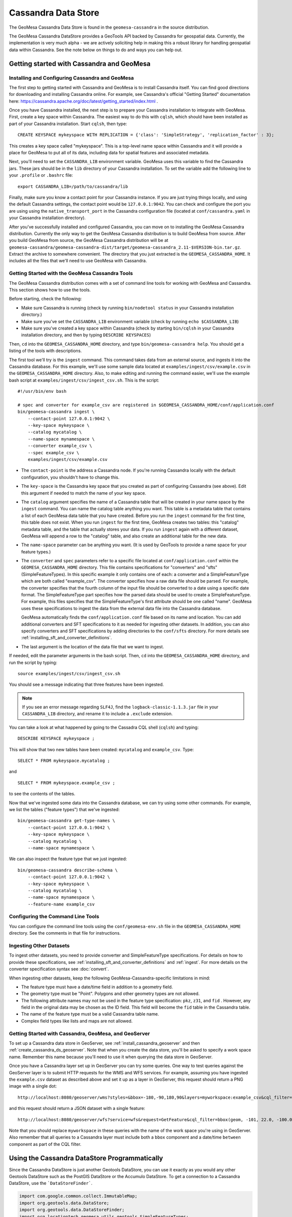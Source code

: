 Cassandra Data Store
====================

The GeoMesa Cassandra Data Store is found in the ``geomesa-cassandra``
in the source distribution.

The GeoMesa Cassandra DataStore provides a GeoTools API backed by Cassandra for geospatial data.  Currently, the
implementation is very much alpha - we are actively soliciting help in making this a robust library for handling
geospatial data within Cassandra.  See the note below on things to do and ways you can help out.


Getting started with Cassandra and GeoMesa
------------------------------------------

Installing and Configuring Cassandra and GeoMesa
^^^^^^^^^^^^^^^^^^^^^^^^^^^^^^^^^^^^^^^^^^^^^^^^

The first step to getting started with Cassandra and GeoMesa is to install
Cassandra itself. You can find good directions for downloading and installing
Cassandra online. For example, see Cassandra's official "Getting Started" documentation
here: https://cassandra.apache.org/doc/latest/getting_started/index.html .

Once you have Cassandra installed, the next step is to prepare your Cassandra installation
to integrate with GeoMesa. First, create a key space within Cassandra. The easiest way to
do this with ``cqlsh``, which should have been installed as part of your Cassandra installation.
Start ``cqlsh``, then type::

    CREATE KEYSPACE mykeyspace WITH REPLICATION = {'class': 'SimpleStrategy', 'replication_factor' : 3};

This creates a key space called "mykeyspace". This is a top-level name space within Cassandra
and it will provide a place for GeoMesa to put all of its data, including data for spatial features
and associated metadata.

Next, you'll need to set the ``CASSANDRA_LIB`` environment variable. GeoMesa uses this variable
to find the Cassandra jars. These jars should be in the ``lib`` directory of your Cassandra
installation. To set the variable add the following line to your ``.profile`` or ``.bashrc`` file::

    export CASSANDRA_LIB=/path/to/cassandra/lib

Finally, make sure you know a contact point for your Cassandra instance.
If you are just trying things locally, and using the default Cassandra settings,
the contact point would be ``127.0.0.1:9042``. You can check and configure the
port you are using using the ``native_transport_port`` in the Cassandra
configuration file (located at ``conf/cassandra.yaml`` in your Cassandra
installation directory).

After you've successfully installed and configured Cassandra, you can
move on to installing the GeoMesa Cassandra distribution.
Currently the only way to get the GeoMesa Cassandra distribution is to
build GeoMesa from source.
After you build GeoMesa from source, the GeoMesa Cassandra distribution
will be at ``geomesa-cassandra/geomesa-cassandra-dist/target/geomesa-cassandra_2.11-$VERSION-bin.tar.gz``.
Extract the archive to somewhere convenient.
The directory that you just extracted is the ``GEOMESA_CASSANDRA_HOME``. It includes all the files
that we'll need to use GeoMesa with Cassandra.

Getting Started with the GeoMesa Cassandra Tools
^^^^^^^^^^^^^^^^^^^^^^^^^^^^^^^^^^^^^^^^^^^^^^^^

The GeoMesa Cassandra distribution comes with a set of command line tools
for working with GeoMesa and Cassandra. This section shows how to use
the tools.

Before starting, check the following:

- Make sure Cassandra is running (check by running ``bin/nodetool status`` in your
  Cassandra installation directory.)
- Make sure you've set the ``CASSANDRA_LIB`` environment variable (check by running
  ``echo $CASSANDRA_LIB``)
- Make sure you've created a key space within Cassandra (check by starting ``bin/cqlsh`` in your
  Cassandra installation directory, and then by typing ``DESCRIBE KEYSPACES``)

Then, ``cd`` into the ``GEOMESA_CASSANDRA_HOME`` directory, and type ``bin/geomesa-cassandra help``. You should
get a listing of the tools with descriptions.

The first tool we'll try is the ``ingest`` command. This command takes data from an external source, and
ingests it into the Cassandra database. For this example, we'll use some sample data located
at ``examples/ingest/csv/example.csv`` in the ``GEOMESA_CASSANDRA_HOME`` directory. Also, to make
editing and running the command easier, we'll use the example bash script at ``examples/ingest/csv/ingest_csv.sh``.
This is the script::

    #!/usr/bin/env bash

    # spec and converter for example_csv are registered in $GEOMESA_CASSANDRA_HOME/conf/application.conf
    bin/geomesa-cassandra ingest \
        --contact-point 127.0.0.1:9042 \
        --key-space mykeyspace \
        --catalog mycatalog \
        --name-space mynamespace \
        --converter example_csv \
        --spec example_csv \
        examples/ingest/csv/example.csv

- The ``contact-point`` is the address a Cassandra node. If you're running Cassandra locally with
  the default configuration, you shouldn't have to change this.
- The ``key-space`` is the Cassandra key space that you created as part of configuring Cassandra (see above).
  Edit this argument if needed to match the name of your key space.
- The ``catalog`` argument specifies the name of a Cassandra table that will be created in your name space
  by the ``ingest`` command.
  You can name the catalog table anything you want.
  This table is a metadata table that contains a list of each GeoMesa data table
  that you have created. Before you run the ``ingest`` command for the first time, this table does
  not exist. When you run ``ingest`` for the first time, GeoMesa creates two tables: this "catalog" metadata
  table, and the table that actually stores your data. If you run ``ingest`` again with a different dataset,
  GeoMesa will append a row to the "catalog" table, and also create an additional table for the new data.
- The ``name-space`` parameter can be anything you want. (It is used by GeoTools to provide a name space for your feature types.)
- The ``converter`` and ``spec`` parameters refer to a specific file located at ``conf/application.conf`` within the
  ``GEOMESA_CASSANDRA_HOME`` directory. This file contains specifications for "converters" and "sfts" (SimpleFeatureTypes).
  In this specific example it only contains one of each: a converter and a SimpleFeatureType which are both called
  "example_csv". The converter specifies how a raw data file should be parsed. For example, the converter specifies
  that the fourth column of the input file should be converted to a date using a specific date format. The
  SimpleFeatureType part specifies how the parsed data should be used to create a SimpleFeatureType. For example, this
  files specifies that the SimpleFeatureType's first attribute should be one called "name". GeoMesa uses these specifications
  to ingest the data from the external data file into the Cassandra database.

  GeoMesa automatically finds the ``conf/application.conf`` file based on its name and location. You can add additional
  converters and SFT specifications to it as needed for ingesting other datasets. In addition, you can also
  specify converters and SFT specifications by adding directories to the
  ``conf/sfts`` directory. For more details see :ref:`installing_sft_and_converter_definitions`.
- The last argument is the location of the data file that we want to ingest.

If needed, edit the parameter arguments in the bash script. Then, ``cd`` into the ``GEOMESA_CASSANDRA_HOME``
directory, and run the script by typing::

  source examples/ingest/csv/ingest_csv.sh

You should see a message indicating that three features have been ingested.

.. note::

    If you see an error message regarding ``SLF4J``, find the ``logback-classic-1.1.3.jar``
    file in your ``CASSANDRA_LIB`` directory, and rename it to include a ``.exclude`` extension.

You can take a look at what happened
by going to the Cassadra CQL shell (``cqlsh``) and typing::

  DESCRIBE KEYSPACE mykeyspace ;

This will show that two new tables have been created: ``mycatalog`` and ``example_csv``. Type::

  SELECT * FROM mykeyspace.mycatalog ;

and ::

  SELECT * FROM mykeyspace.example_csv ;

to see the contents of the tables.

Now that we've ingested some data into the Cassandra database, we can try using some other commands. For example,
we list the tables ("feature types") that we've ingested::

    bin/geomesa-cassandra get-type-names \
        --contact-point 127.0.0.1:9042 \
        --key-space mykeyspace \
        --catalog mycatalog \
        --name-space mynamespace \

We can also inspect the feature type that we just ingested::

    bin/geomesa-cassandra describe-schema \
        --contact-point 127.0.0.1:9042 \
        --key-space mykeyspace \
        --catalog mycatalog \
        --name-space mynamespace \
        --feature-name example_csv

Configuring the Command Line Tools
^^^^^^^^^^^^^^^^^^^^^^^^^^^^^^^^^^

You can configure the command line tools using the
``conf/geomesa-env.sh`` file in the ``GEOMESA_CASSANDRA_HOME`` directory.
See the comments in that file for instructions.


Ingesting Other Datasets
^^^^^^^^^^^^^^^^^^^^^^^^

To ingest other datasets, you need to provide converter and SimpleFeatureType specifications.
For details on how to provide these specifications, see :ref:`installing_sft_and_converter_definitions`
and :ref:`ingest`. For more details on the converter specification syntax see :doc:`convert`.

When ingesting other datasets, keep the following GeoMesa-Cassandra-specific limitations in mind:

- The feature type must have a date/time field in addition to a geometry field.
- The geometry type must be "Point". Polygons and other geometry types are not allowed.
- The following attribute names may not be used in the feature type specification: ``pkz``, ``z31``, and ``fid`` .
  However, any field in the original data may be chosen as the ID field. This field will become the
  ``fid`` table in the Cassandra table.
- The name of the feature type must be a valid Cassandra table name.
- Complex field types like lists and maps are not allowed.

Getting Started with Cassandra, GeoMesa, and GeoServer
^^^^^^^^^^^^^^^^^^^^^^^^^^^^^^^^^^^^^^^^^^^^^^^^^^^^^^

To set up a Cassandra data store in GeoServer, see :ref:`install_cassandra_geoserver` and then
:ref:`create_cassandra_ds_geoserver`. Note that when you create the data store, you'll be asked
to specify a work space name. Remember this name because you'll need to use it when querying the
data store in GeoServer.

Once you have a Cassandra layer set up in GeoServer you can try some queries. One way to test queries against the
GeoServer layer is to submit HTTP requests for the WMS and WFS services. For example, assuming
you have ingested the ``example.csv`` dataset as described above and set it up as a layer in GeoServer, this request should return
a PNG image with a single dot::

    http://localhost:8080/geoserver/wms?styles=&bbox=-180,-90,180,90&layers=myworkspace:example_csv&cql_filter=bbox(geom, -101, 22.0, -100.0, 24.0, 'EPSG:4326') and lastseen between 2015-05-05T00:00:00.000Z and 2015-05-10T00:00:00.000Z&version=1.3&service=WMS&width=100&request=GetMap&height=100&format=image/png&crs=EPSG:4326

and this request should return a JSON dataset with a single feature::

    http://localhost:8080/geoserver/wfs?service=wfs&request=GetFeature&cql_filter=bbox(geom, -101, 22.0, -100.0, 24.0, 'EPSG:4326') and lastseen between 2015-05-05T00:00:00.000Z and 2015-05-10T00:00:00.000Z&outputFormat=application/json&typeNames=myworkspace:example_csv

Note that you should replace ``myworkspace`` in these queries with the name of the work space you're using in GeoServer.
Also remember that all queries to a Cassandra layer must include both a ``bbox`` component and a date/time ``between`` component
as part of the CQL filter.


Using the Cassandra DataStore Programmatically
----------------------------------------------

Since the Cassandra DataStore is just another Geotools DataStore, you can use it exactly as you would any other Geotools
DataStore such as the PostGIS DataStore or the Accumulo DataStore.  To get a connection to a Cassandra DataStore, use the ```DataStoreFinder```.

.. code-block:: java

    import com.google.common.collect.ImmutableMap;
    import org.geotools.data.DataStore;
    import org.geotools.data.DataStoreFinder;
    import org.locationtech.geomesa.utils.geotools.SimpleFeatureTypes;

    import java.io.IOException;
    import java.util.Arrays;
    import java.util.Map;

    Map<String, ?> params = ImmutableMap.of(
       CassandraDataStoreParams.CONTACT_POINT().getName() , "127.0.0.1:9142",
       CassandraDataStoreParams.KEYSPACE().getName()      , "geomesa_cassandra",
       CassandraDataStoreParams.NAMESPACE().getName()     , "mynamespace",
       CassandraDataStoreParams.CATALOG().getName()       , "mycatalog");
    DataStore ds = DataStoreFinder.getDataStore(params);
    ds.createSchema(SimpleFeatureTypes.createType("test", "testjavaaccess", "foo:Int,dtg:Date,*geom:Point:srid=4326"));


Implementation Details
----------------------

Limitations
^^^^^^^^^^^

Currently, the Cassandra DataStore only supports point/time data.  Fortunately, the vast majority of high volume
spatio-temporal datasets are 'event' data which map directly to the supported data type.  Additionally, the Cassandra
DataStore expects queries to have bbox or 'polygon within' and time-between predicates.  Additional predicates on any
attribute are supported, but they are applied during a post-processing phase.  See the TODO section for how to
optimize these predicates.

Index Structure
^^^^^^^^^^^^^^^

The Cassandra DataStore has a 32-bit integer as the primary key and a 64 bit integer as the clustering key, each with
the following structure.

**Partition/Primary Key (pkz)**

+---------------+-------------------------------+
| Bytes 31...16 | Byte 15...0                   |
+===============+===============================+
| Epoch Week    | 10-bit Z2 packed into 16 bits |
+---------------+-------------------------------+


**Clustering Key (z31)**

+---------------+
| Bytes 63...0  |
+===============+
| Full Z3       |
+---------------+

The week number since the epoch is encoded in the upper 16 bits of the primary key and a 10 bit Z2 index is encoded
in the lower 16 bits of the primary key.  This results in 1024 (10 bit Z2) primary partition keys per week.  For example,
a spatio-temporal point with lon/lat `-75.0,35.0` and dtg `2016-01-01T00:00:00.000Z` would have a primary key of
`157286595`. In addition to the primary key, the Cassandra DataStore encodes a Z3 index into the secondary sort index.  The Z3 index interleaves the latitude, longitude, and seconds in the current week into a 64 bit long.  See the TODO section for an
item regarding parameterizing the periodicity (Epoch Week).

Query Planning
^^^^^^^^^^^^^^

In order to satisfy a spatio-temporal query, the Cassandra DataStore first computes all of the row-keys that intersect
the geospatial region as well as the temporal region.  Then, for each coarse geospatial region, the Cassandra DataStore
computes the Z3 intervals that cover the finer resolution spatio-temporal region.  It then issues a query for each
unique row and Z3 interval to get back the result sets.  Each result set is post-processed with any remaining
predicates on attributes.

How you can contribute
^^^^^^^^^^^^^^^^^^^^^^

Here's a list of items that we will be adding to optimize the Cassandra DataStore
  * Pushdown predicates - push attribute predicates down into Cassandra rather than applying them in the post-processing
    phase
  * Configurable periodicity - utilizing one-week bounds as the coarse temporal part of the row key is not optimal for
    all data sets and workloads.  Make the coarse temporal part of the primary key configurable - i.e. day, year, etc
  * Configurable precision in the z3 clustering key - the full resolution z3 index results in a lot of range scans.
    We can limit the range scans by accommodating lower precision z3 indexes and pruning false positives in a
    post-processing step.
  * Prune false positives with push-down predicates - if we add the latitude and longitude as columns, we can prune
    false positives by having two predicates - the first specifying the range on z3 and the second specifying the bounds on x and y.
  * Non-point geometries - support linestrings and polygons
